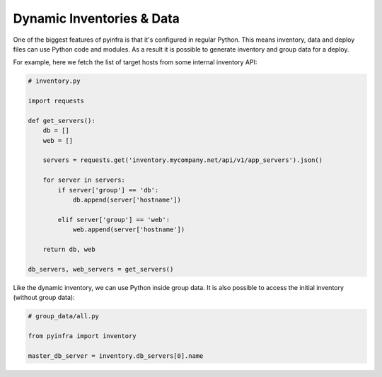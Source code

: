 Dynamic Inventories & Data
==========================

One of the biggest features of pyinfra is that it's configured in regular Python. This
means inventory, data and deploy files can use Python code and modules. As a result it is
possible to generate inventory and group data for a deploy.

For example, here we fetch the list of target hosts from some internal inventory API:

.. code:: python

    # inventory.py

    import requests

    def get_servers():
        db = []
        web = []

        servers = requests.get('inventory.mycompany.net/api/v1/app_servers').json()

        for server in servers:
            if server['group'] == 'db':
                db.append(server['hostname'])

            elif server['group'] == 'web':
                web.append(server['hostname'])

        return db, web

    db_servers, web_servers = get_servers()


Like the dynamic inventory, we can use Python inside group data. It is also possible to
access the initial inventory (without group data):

.. code:: python

    # group_data/all.py

    from pyinfra import inventory

    master_db_server = inventory.db_servers[0].name
